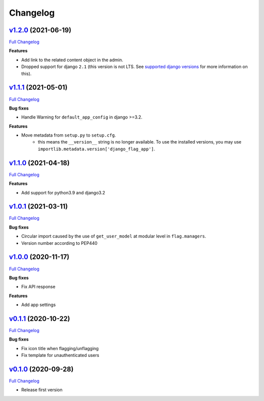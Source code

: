 Changelog
=========


`v1.2.0 <https://github.com/abhiabhi94/django-flag-app/tree/v1.2.0>`__ (2021-06-19)
-----------------------------------------------------------------------------------

`Full
Changelog <https://github.com/abhiabhi94/django-flag-app/compare/v1.1.1...v1.2.0>`__


**Features**

- Add link to the related content object in the admin.

- Dropped support for django ``2.1`` (this version is not LTS. See `supported django versions`_ for more information on this).

.. _`supported django versions`: https://www.djangoproject.com/download/#supported-versions

`v1.1.1 <https://github.com/abhiabhi94/django-flag-app/tree/v1.1.1>`__ (2021-05-01)
-----------------------------------------------------------------------------------

`Full
Changelog <https://github.com/abhiabhi94/django-flag-app/compare/v1.1.0...v1.1.1>`__

**Bug fixes**

- Handle Warning for ``default_app_config`` in django >=3.2.

**Features**

- Move metadata from ``setup.py`` to ``setup.cfg``.
    - this means the ``__version__`` string is no longer available. To use the installed versions, you may use ``importlib.metadata.version['django_flag_app']``.

`v1.1.0 <https://github.com/abhiabhi94/django-flag-app/tree/v1.1.0>`__ (2021-04-18)
-----------------------------------------------------------------------------------

`Full
Changelog <https://github.com/abhiabhi94/django-flag-app/compare/v1.0.1...v1.1.0>`__

**Features**

-  Add support for python3.9 and django3.2

`v1.0.1 <https://github.com/abhiabhi94/django-flag-app/tree/v1.0.1>`__ (2021-03-11)
-----------------------------------------------------------------------------------

`Full
Changelog <https://github.com/abhiabhi94/django-flag-app/compare/v1.0.0...v1.0.1>`__

**Bug fixes**

- Circular import caused by the use of ``get_user_model`` at modular level in ``flag.managers``.

- Version number according to PEP440

`v1.0.0 <https://github.com/abhiabhi94/django-flag-app/tree/v1.0.0>`__ (2020-11-17)
-----------------------------------------------------------------------------------

`Full
Changelog <https://github.com/abhiabhi94/django-flag-app/compare/v0.1.1...v1.0.0>`__

**Bug fixes**

- Fix API response

**Features**

- Add app settings

`v0.1.1 <https://github.com/abhiabhi94/django-flag-app/tree/v0.1.1>`__ (2020-10-22)
-----------------------------------------------------------------------------------

`Full
Changelog <https://github.com/abhiabhi94/django-flag-app/compare/v0.1.0...v0.1.1>`__

**Bug fixes**

- Fix icon title when flagging/unflagging

- Fix template for unauthenticated users

`v0.1.0 <https://github.com/abhiabhi94/django-flag-app/tree/v0.1.0>`__ (2020-09-28)
-----------------------------------------------------------------------------------

`Full
Changelog <https://github.com/abhiabhi94/django-flag-app/compare/47b8b136bd62b2c5a75d04ac76ca25f01e91b03e...v0.1.0>`__

- Release first version
